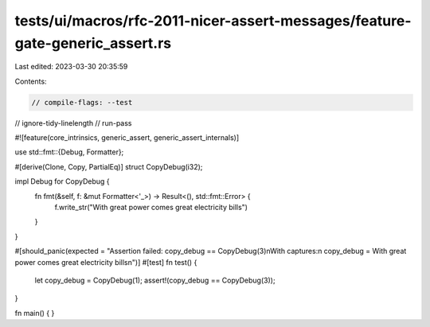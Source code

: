 tests/ui/macros/rfc-2011-nicer-assert-messages/feature-gate-generic_assert.rs
=============================================================================

Last edited: 2023-03-30 20:35:59

Contents:

.. code-block:: rs

    // compile-flags: --test
// ignore-tidy-linelength
// run-pass

#![feature(core_intrinsics, generic_assert, generic_assert_internals)]

use std::fmt::{Debug, Formatter};

#[derive(Clone, Copy, PartialEq)]
struct CopyDebug(i32);

impl Debug for CopyDebug {
  fn fmt(&self, f: &mut Formatter<'_>) -> Result<(), std::fmt::Error> {
    f.write_str("With great power comes great electricity bills")
  }
}

#[should_panic(expected = "Assertion failed: copy_debug == CopyDebug(3)\nWith captures:\n  copy_debug = With great power comes great electricity bills\n")]
#[test]
fn test() {
  let copy_debug = CopyDebug(1);
  assert!(copy_debug == CopyDebug(3));
}

fn main() {
}


